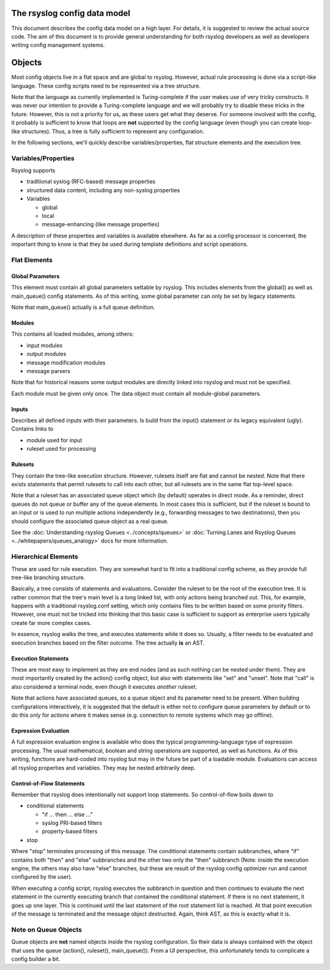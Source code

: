 The rsyslog config data model
=============================

This document describes the config data model on a high layer.
For details, it is suggested to review the actual source code.
The aim of this document is to provide general understanding for
both rsyslog developers as well as developers writing config
management systems.

Objects
=======
Most config objects live in a flat space and are global to rsyslog.
However, actual rule processing is done via a script-like language.
These config scripts need to be represented via a tree structure.

Note that the language as currently implemented is Turing-complete
if the user makes use of very tricky constructs. It was never our
intention to provide a Turing-complete language and we will probably
try to disable these tricks in the future. However, this is not a
priority for us, as these users get what they deserve. For someone
involved with the config, it probably is sufficient to know that
loops are **not** supported by the config language (even though you
can create loop-like structures). Thus, a tree is fully sufficient
to represent any configuration.

In the following sections, we'll quickly describe variables/properties,
flat structure elements and the execution tree.

Variables/Properties
--------------------
Rsyslog supports

* traditional syslog (RFC-based) message properties
* structured data content, including any non-syslog properties
* Variables

  - global
  - local
  - message-enhancing (like message properties)

A description of these properties and variables is available elsewhere. As
far as a config processor is concerned, the important thing to know is
that they be used during template definitions and script operations.

Flat Elements
-------------

Global Parameters
^^^^^^^^^^^^^^^^^
This element must contain all global parameters settable by rsyslog. 
This includes elements from the global() as well as main_queue() config
statements. As of this writing, some global parameter can only be set
by legacy statements.

Note that main_queue() actually is a full queue definition.

Modules
^^^^^^^
This contains all loaded modules, among others:

* input modules
* output modules
* message modification modules
* message parsers

Note that for historical reasons some output modules are directly linked
into rsyslog and must not be specified.

Each module must be given only once. The data object must contain all
module-global parameters.

Inputs
^^^^^^
Describes all defined inputs with their parameters. Is build from the
input() statement or its legacy equivalent (ugly). Contains links to

* module used for input
* ruleset used for processing

Rulesets
^^^^^^^^
They contain the tree-like execution structure. However, rulesets
itself are flat and cannot be nested. Note that there exists statements
that permit rulesets to call into each other, but all rulesets are in
the same flat top-level space.

Note that a ruleset has an associated queue object which (by default)
operates in direct mode. As a reminder, direct queues do not queue or
buffer any of the queue elements. In most cases this is sufficient,
but if the ruleset is bound to an input or is used to run
multiple actions independently (e.g., forwarding messages to two
destinations), then you should configure the associated queue object
as a real queue.

See the :doc:`Understanding rsyslog Queues <../concepts/queues>` or
:doc:`Turning Lanes and Rsyslog Queues <../whitepapers/queues_analogy>` docs
for more information.

Hierarchical Elements
---------------------
These are used for rule execution. They are somewhat hard to fit into a
traditional config scheme, as they provide full tree-like branching
structure.

Basically, a tree consists of statements and evaluations. Consider the
ruleset to be the root of the execution tree. It is rather common that
the tree's main level is a long linked list, with only actions being
branched out. This, for example, happens with a traditional
rsyslog.conf setting, which only contains files to be written based
on some priority filters. However, one must not be tricked into
thinking that this basic case is sufficient to support as enterprise
users typically create far more complex cases.

In essence, rsyslog walks the tree, and executes statements while it
does so. Usually, a filter needs to be evaluated and execution branches
based on the filter outcome. The tree actually **is** an AST.

Execution Statements
^^^^^^^^^^^^^^^^^^^^
These are most easy to implement as they are end nodes (and as such
nothing can be nested under them). They are most importantly created by
the action() config object, but also with statements like "set"
and "unset". Note that "call" is also considered a terminal node, even
though it executes *another* ruleset.

Note that actions have associated queues, so a queue object and its
parameter need to be present. When building configurations interactively,
it is suggested that the default is either not to configure queue parameters
by default or to do this only for actions where it makes sense (e.g.
connection to remote systems which may go offline).

Expression Evaluation
^^^^^^^^^^^^^^^^^^^^^
A full expression evaluation engine is available who does the typical
programming-language type of expression processing. The usual mathematical,
boolean and string operations are supported, as well as functions. As of
this writing, functions are hard-coded into rsyslog but may in the future
be part of a loadable module. Evaluations can access all rsyslog properties
and variables. They may be nested arbitrarily deep.

Control-of-Flow Statements
^^^^^^^^^^^^^^^^^^^^^^^^^^
Remember that rsyslog does intentionally not support loop statements. So
control-of-flow boils down to

* conditional statements

  - "if ... then ... else ..."
  - syslog PRI-based filters
  - property-based filters

* stop

Where "stop" terminates processing of this message. The conditional statements 
contain subbranches, where "if" contains both "then" and "else" subbranches
and the other two only the "then" subbranch (Note: inside the execution
engine, the others may also have "else" branches, but these are result 
of the rsyslog config optimizer run and cannot configured by the user).

When executing a config script, rsyslog executes the subbranch in question
and then continues to evaluate the next statement in the currently
executing branch that contained the conditional statement. If there is no
next statement, it goes up one layer. This is continued until the last
statement of the root statement list is reached. At that point execution
of the message is terminated and the message object destructed.
Again, think AST, as this is exactly what it is.

Note on Queue Objects
---------------------
Queue objects are **not** named objects inside the rsyslog configuration.
So their data is always contained with the object that uses the queue
(action(), ruleset(), main_queue()). From a UI perspective, this
unfortunately tends to complicate a config builder a bit.
